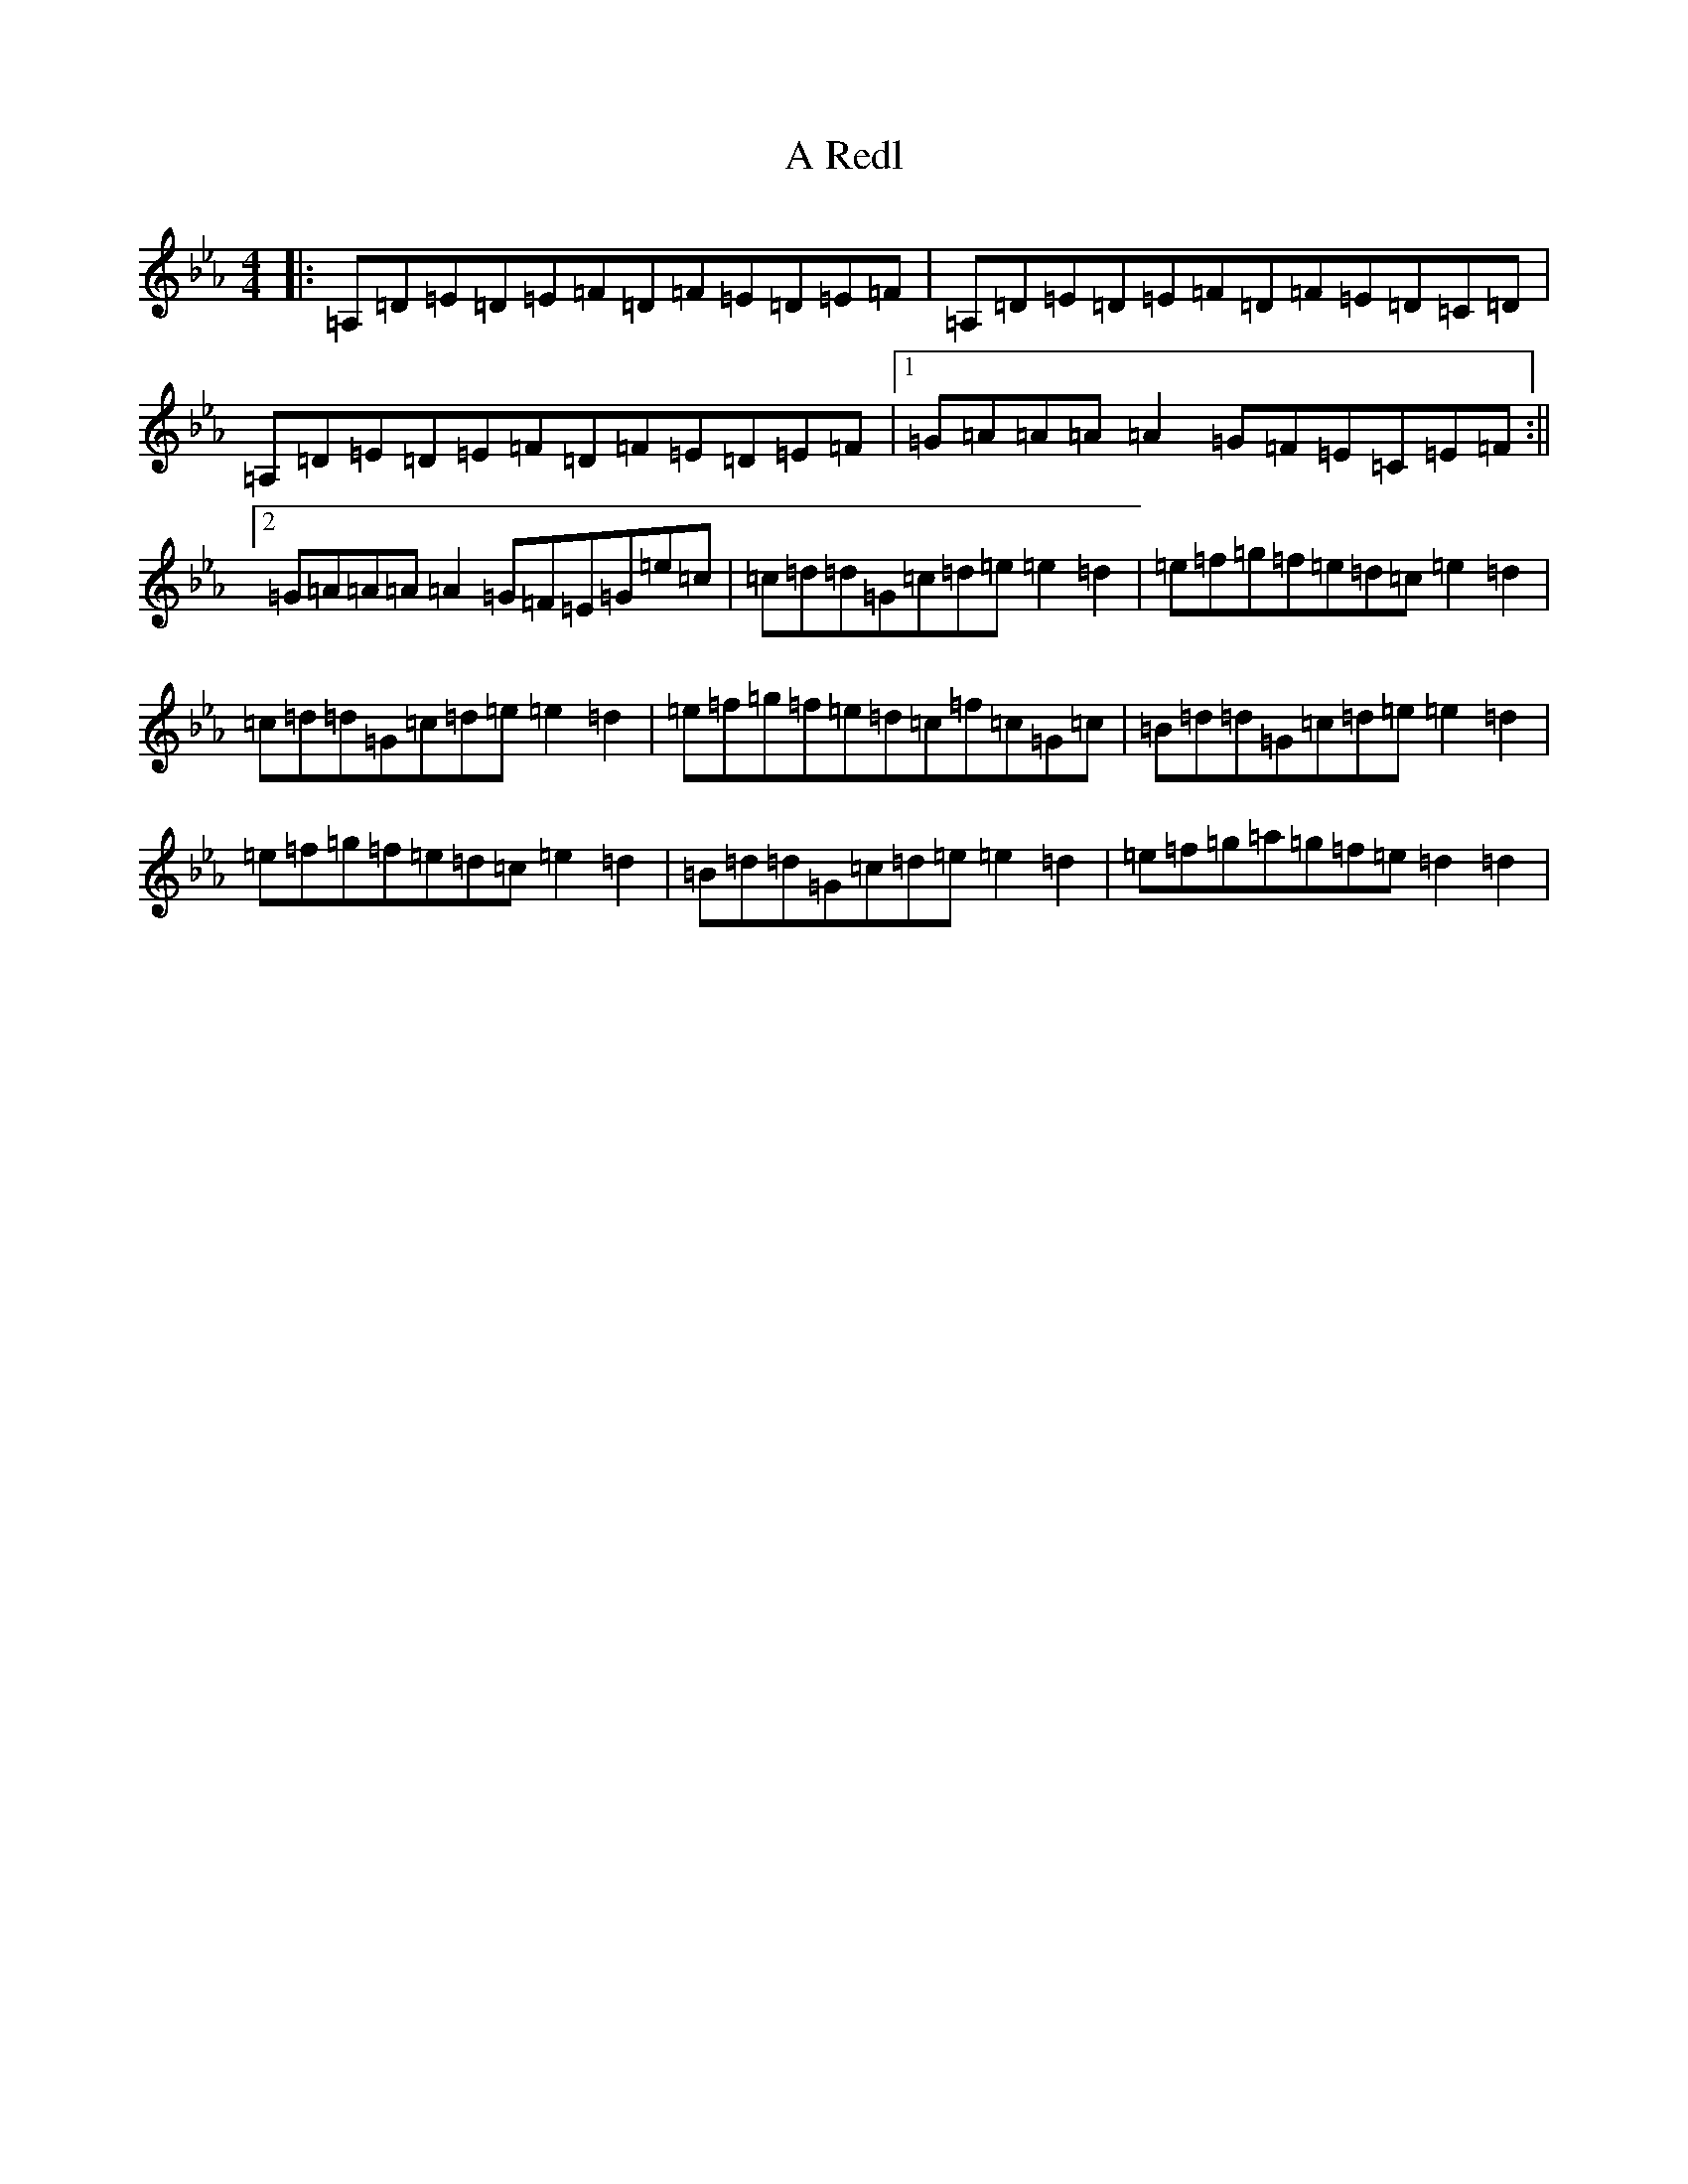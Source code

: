 X: 18666
T: A Redl
S: https://thesession.org/tunes/18033#setting38288
Z: A minor
R: barndance
M: 4/4
L: 1/8
K: C minor
|:=A,=D=E=D=E=F=D=F=E=D=E=F|=A,=D=E=D=E=F=D=F=E=D=C=D|=A,=D=E=D=E=F=D=F=E=D=E=F|1=G=A=A=A=A2=G=F=E=C=E=F:||2=G=A=A=A=A2=G=F=E=G=e=c|=c=d=d=G=c=d=e=e2=d2|=e=f=g=f=e=d=c=e2=d2|=c=d=d=G=c=d=e=e2=d2|=e=f=g=f=e=d=c=f=c=G=c|=B=d=d=G=c=d=e=e2=d2|=e=f=g=f=e=d=c=e2=d2|=B=d=d=G=c=d=e=e2=d2|=e=f=g=a=g=f=e=d2=d2|